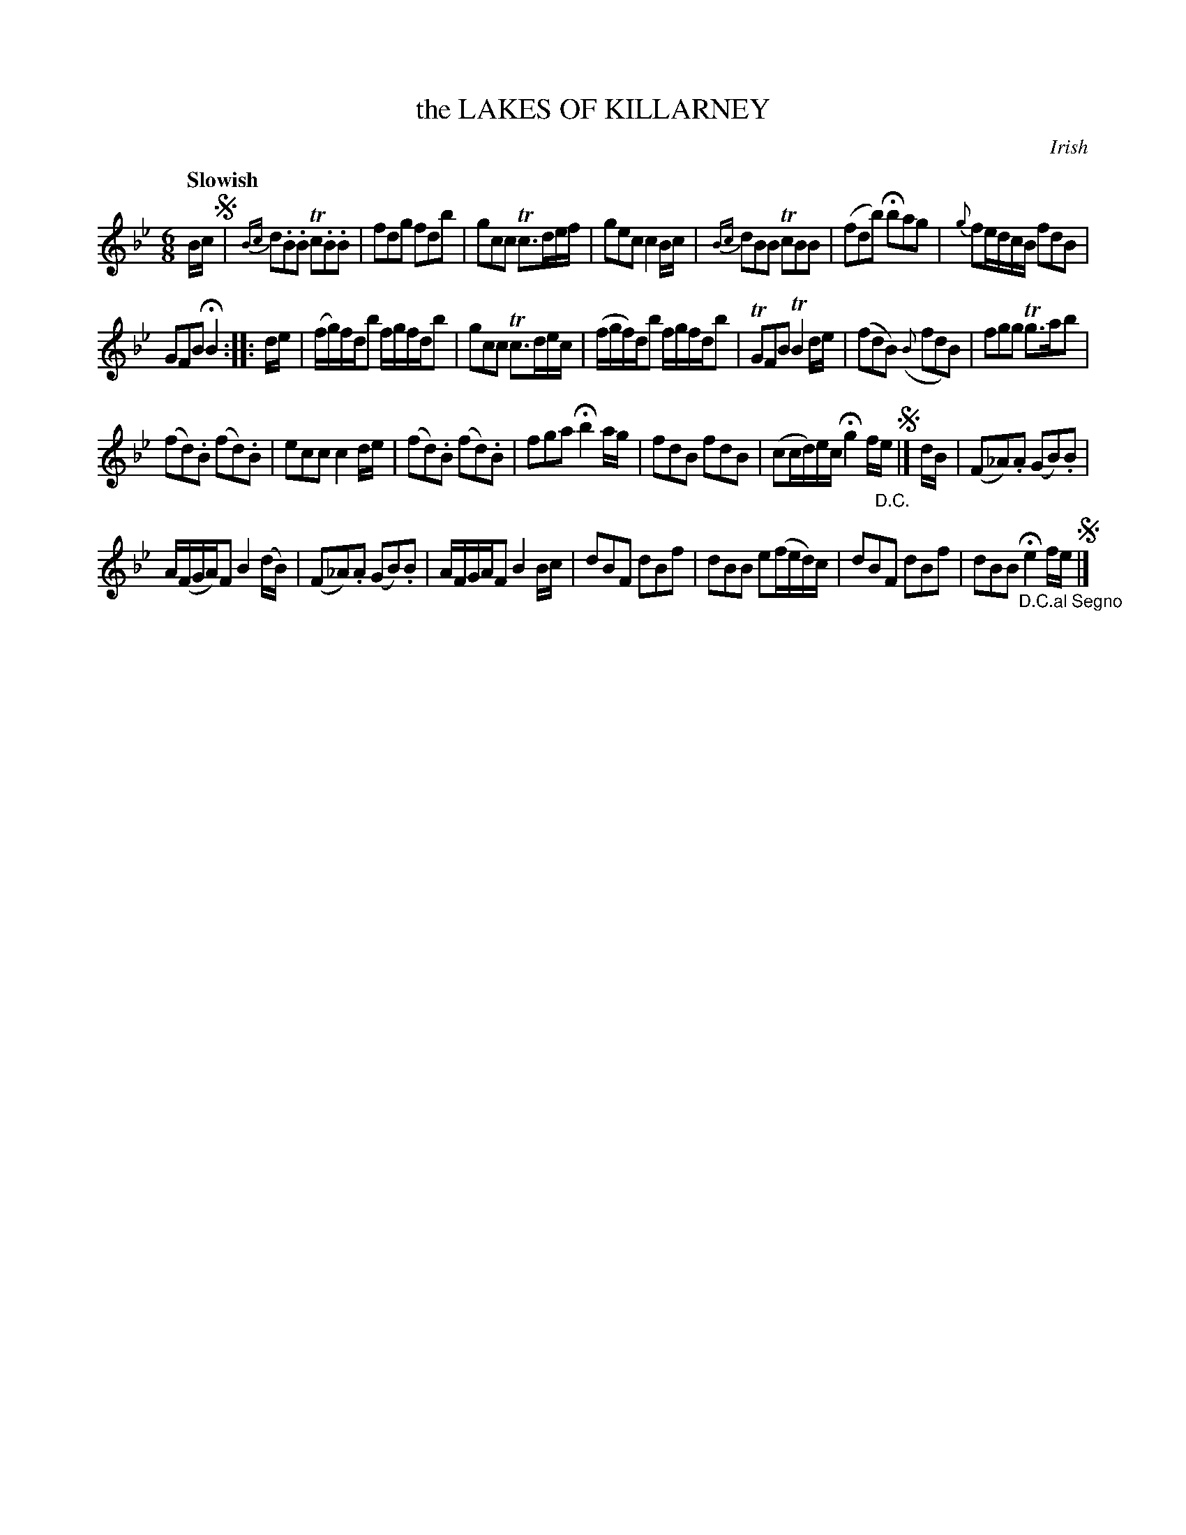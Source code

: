 X: 10862
T: the LAKES OF KILLARNEY
O: Irish
Q: "Slowish"
%R: jig
B: "Edinburgh Repository of Music" v.1 p.86 #2 - p.87 #1
F: http://digital.nls.uk/special-collections-of-printed-music/pageturner.cfm?id=87776133
Z: 2015 John Chambers <jc:trillian.mit.edu>
M: 6/8
L: 1/8
K: Bb
B/c/ !segno!|\
{Bc}d.B.B Tc.B.B | fdg fdb |\
gcc Tc>de/f/ | gec c2B/c/ |\
{Bc}dBB TcBB | (fdb) Hbag |\
{g}fe/d/c/B/ fdB |
GFB HB2 :|\
|: d/e/ |\
(f/g/)f/d/b f/g/f/d/b | gcc Tc>de/c/ |\
(f/g/f/)d/b f/g/f/d/b | TGFB TB2d/e/ |\
(fdB) ({B}fdB) | fgg Tg>ab |
(fd).B (fd).B | ecc c2d/e/ |\
(fd).B (fd).B | fga Hb2a/g/ |\
fdB fdB | (cc/d/)e/c/ Hg2f/"_D.C."e/ !segno!|]\
d/B/ |\
(F_A).A (GB).B |
A/(F/G/A/)F B2(d/B/) |\
(F_A).A (GB).B | A/F/G/A/F B2B/c/ |\
dBF dBf | dBB e(f/e/d/)c/ |\
dBF dBf | dBB "_D.C.al Segno"He2f/e/ !segno!|]
